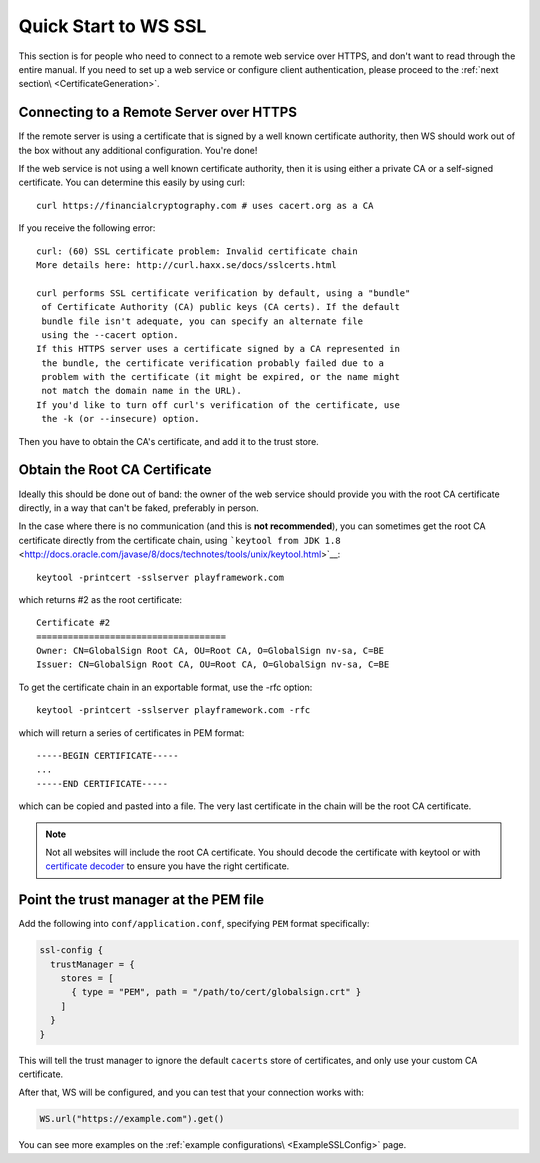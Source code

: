 .. _wsquickstart:

Quick Start to WS SSL
=====================

This section is for people who need to connect to a remote web service
over HTTPS, and don't want to read through the entire manual. If you
need to set up a web service or configure client authentication, please
proceed to the :ref:`next section\ <CertificateGeneration>`.

Connecting to a Remote Server over HTTPS
----------------------------------------

If the remote server is using a certificate that is signed by a well
known certificate authority, then WS should work out of the box without
any additional configuration. You're done!

If the web service is not using a well known certificate authority, then
it is using either a private CA or a self-signed certificate. You can
determine this easily by using curl:

::

    curl https://financialcryptography.com # uses cacert.org as a CA

If you receive the following error:

::

    curl: (60) SSL certificate problem: Invalid certificate chain
    More details here: http://curl.haxx.se/docs/sslcerts.html

    curl performs SSL certificate verification by default, using a "bundle"
     of Certificate Authority (CA) public keys (CA certs). If the default
     bundle file isn't adequate, you can specify an alternate file
     using the --cacert option.
    If this HTTPS server uses a certificate signed by a CA represented in
     the bundle, the certificate verification probably failed due to a
     problem with the certificate (it might be expired, or the name might
     not match the domain name in the URL).
    If you'd like to turn off curl's verification of the certificate, use
     the -k (or --insecure) option.

Then you have to obtain the CA's certificate, and add it to the trust
store.

Obtain the Root CA Certificate
------------------------------

Ideally this should be done out of band: the owner of the web service
should provide you with the root CA certificate directly, in a way that
can't be faked, preferably in person.

In the case where there is no communication (and this is **not
recommended**), you can sometimes get the root CA certificate directly
from the certificate chain, using
```keytool from JDK 1.8`` <http://docs.oracle.com/javase/8/docs/technotes/tools/unix/keytool.html>`__:

::

    keytool -printcert -sslserver playframework.com

which returns #2 as the root certificate:

::

    Certificate #2
    ====================================
    Owner: CN=GlobalSign Root CA, OU=Root CA, O=GlobalSign nv-sa, C=BE
    Issuer: CN=GlobalSign Root CA, OU=Root CA, O=GlobalSign nv-sa, C=BE

To get the certificate chain in an exportable format, use the -rfc
option:

::

    keytool -printcert -sslserver playframework.com -rfc

which will return a series of certificates in PEM format:

::

    -----BEGIN CERTIFICATE-----
    ...
    -----END CERTIFICATE-----

which can be copied and pasted into a file. The very last certificate in
the chain will be the root CA certificate.

.. note:: Not all websites will include the root CA certificate. You
    should decode the certificate with keytool or with `certificate
    decoder <https://www.sslshopper.com/certificate-decoder.html>`__ to
    ensure you have the right certificate.

Point the trust manager at the PEM file
---------------------------------------

Add the following into ``conf/application.conf``, specifying ``PEM``
format specifically:

.. code-block:: conf

    ssl-config {
      trustManager = {
        stores = [
          { type = "PEM", path = "/path/to/cert/globalsign.crt" }
        ]
      }
    }

This will tell the trust manager to ignore the default ``cacerts`` store
of certificates, and only use your custom CA certificate.

After that, WS will be configured, and you can test that your connection
works with:

.. code-block:: scala

    WS.url("https://example.com").get()

You can see more examples on the :ref:`example configurations\ <ExampleSSLConfig>` page.
